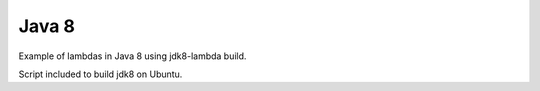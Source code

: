 Java 8
======

Example of lambdas in Java 8 using jdk8-lambda build.

Script included to build jdk8 on Ubuntu.

